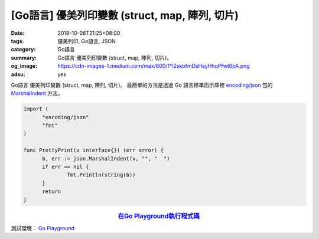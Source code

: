 [Go語言] 優美列印變數 (struct, map, 陣列, 切片)
###############################################

:date: 2018-10-06T21:25+08:00
:tags: 優美列印, Go語言, JSON
:category: Go語言
:summary: Go語言 優美列印變數 (struct, map, 陣列, 切片)。
:og_image: https://cdn-images-1.medium.com/max/600/1*i2skbfmDsHayHhqPfwt6pA.png
:adsu: yes

Go語言 優美列印變數 (struct, map, 陣列, 切片)。
最簡單的方法是透過 Go 語言標準函示庫裡 `encoding/json`_ 包的 MarshalIndent_
方法。

.. code-block:: go

  import (
  	"encoding/json"
  	"fmt"
  )

  func PrettyPrint(v interface{}) (err error) {
  	b, err := json.MarshalIndent(v, "", "  ")
  	if err == nil {
  		fmt.Println(string(b))
  	}
  	return
  }

.. rubric:: `在Go Playground執行程式碼 <https://play.golang.org/p/DfF_H_9uLJ_z>`__
   :class: align-center

測試環境： `Go Playground`_

.. adsu:: 2

.. _MarshalIndent: https://golang.org/pkg/encoding/json/#MarshalIndent
.. _encoding/json: https://golang.org/pkg/encoding/json/
.. _Go Playground: https://play.golang.org/

